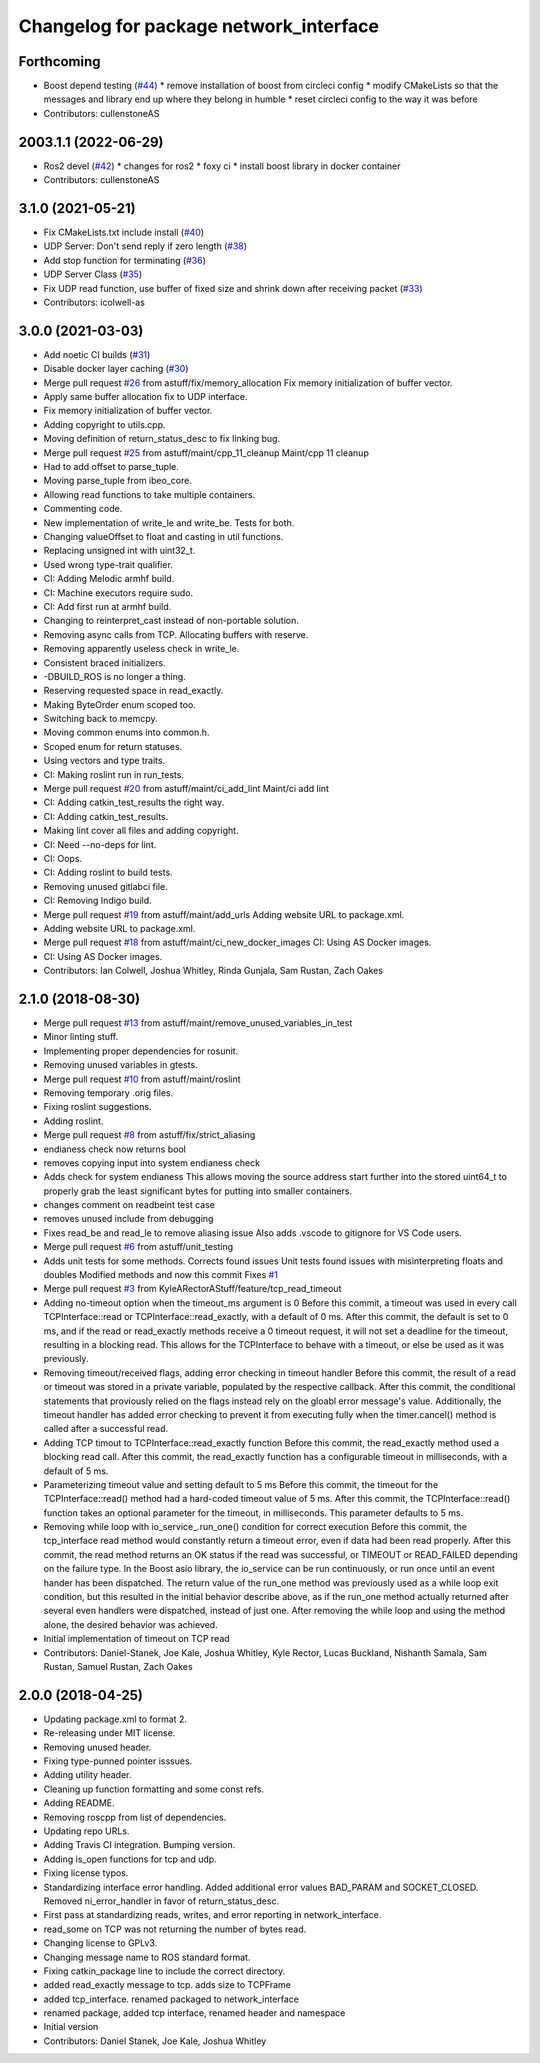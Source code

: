 ^^^^^^^^^^^^^^^^^^^^^^^^^^^^^^^^^^^^^^^
Changelog for package network_interface
^^^^^^^^^^^^^^^^^^^^^^^^^^^^^^^^^^^^^^^

Forthcoming
-----------
* Boost depend testing (`#44 <https://github.com/astuff/network_interface/issues/44>`_)
  * remove installation of boost from circleci config
  * modify CMakeLists so that the messages and library end up where they belong in humble
  * reset circleci config to the way it was before
* Contributors: cullenstoneAS

2003.1.1 (2022-06-29)
-----------
* Ros2 devel (`#42 <https://github.com/astuff/network_interface/issues/42>`_)
  * changes for ros2
  * foxy ci
  * install boost library in docker container
* Contributors: cullenstoneAS

3.1.0 (2021-05-21)
------------------
* Fix CMakeLists.txt include install (`#40 <https://github.com/astuff/network_interface/issues/40>`_)
* UDP Server: Don't send reply if zero length (`#38 <https://github.com/astuff/network_interface/issues/38>`_)
* Add stop function for terminating (`#36 <https://github.com/astuff/network_interface/issues/36>`_)
* UDP Server Class (`#35 <https://github.com/astuff/network_interface/issues/35>`_)
* Fix UDP read function, use buffer of fixed size and shrink down after receiving packet (`#33 <https://github.com/astuff/network_interface/issues/33>`_)
* Contributors: icolwell-as

3.0.0 (2021-03-03)
------------------
* Add noetic CI builds (`#31 <https://github.com/astuff/network_interface/issues/31>`_)
* Disable docker layer caching (`#30 <https://github.com/astuff/network_interface/issues/30>`_)
* Merge pull request `#26 <https://github.com/astuff/network_interface/issues/26>`_ from astuff/fix/memory_allocation
  Fix memory initialization of buffer vector.
* Apply same buffer allocation fix to UDP interface.
* Fix memory initialization of buffer vector.
* Adding copyright to utils.cpp.
* Moving definition of return_status_desc to fix linking bug.
* Merge pull request `#25 <https://github.com/astuff/network_interface/issues/25>`_ from astuff/maint/cpp_11_cleanup
  Maint/cpp 11 cleanup
* Had to add offset to parse_tuple.
* Moving parse_tuple from ibeo_core.
* Allowing read functions to take multiple containers.
* Commenting code.
* New implementation of write_le and write_be. Tests for both.
* Changing valueOffset to float and casting in util functions.
* Replacing unsigned int with uint32_t.
* Used wrong type-trait qualifier.
* CI: Adding Melodic armhf build.
* CI: Machine executors require sudo.
* CI: Add first run at armhf build.
* Changing to reinterpret_cast instead of non-portable solution.
* Removing async calls from TCP. Allocating buffers with reserve.
* Removing apparently useless check in write_le.
* Consistent braced initializers.
* -DBUILD_ROS is no longer a thing.
* Reserving requested space in read_exactly.
* Making ByteOrder enum scoped too.
* Switching back to memcpy.
* Moving common enums into common.h.
* Scoped enum for return statuses.
* Using vectors and type traits.
* CI: Making roslint run in run_tests.
* Merge pull request `#20 <https://github.com/astuff/network_interface/issues/20>`_ from astuff/maint/ci_add_lint
  Maint/ci add lint
* CI: Adding catkin_test_results the right way.
* CI: Adding catkin_test_results.
* Making lint cover all files and adding copyright.
* CI: Need --no-deps for lint.
* CI: Oops.
* CI: Adding roslint to build tests.
* Removing unused gitlabci file.
* CI: Removing Indigo build.
* Merge pull request `#19 <https://github.com/astuff/network_interface/issues/19>`_ from astuff/maint/add_urls
  Adding website URL to package.xml.
* Adding website URL to package.xml.
* Merge pull request `#18 <https://github.com/astuff/network_interface/issues/18>`_ from astuff/maint/ci_new_docker_images
  CI: Using AS Docker images.
* CI: Using AS Docker images.
* Contributors: Ian Colwell, Joshua Whitley, Rinda Gunjala, Sam Rustan, Zach Oakes

2.1.0 (2018-08-30)
------------------
* Merge pull request `#13 <https://github.com/astuff/network_interface/issues/13>`_ from astuff/maint/remove_unused_variables_in_test
* Minor linting stuff.
* Implementing proper dependencies for rosunit.
* Removing unused variables in gtests.
* Merge pull request `#10 <https://github.com/astuff/network_interface/issues/10>`_ from astuff/maint/roslint
* Removing temporary .orig files.
* Fixing roslint suggestions.
* Adding roslint.
* Merge pull request `#8 <https://github.com/astuff/network_interface/issues/8>`_ from astuff/fix/strict_aliasing
* endianess check now returns bool
* removes copying input into system endianess check
* Adds check for system endianess
  This allows moving the source address start further into
  the stored uint64_t to properly grab the least significant
  bytes for putting into smaller containers.
* changes comment on readbeint test case
* removes unused include from debugging
* Fixes read_be and read_le to remove aliasing issue
  Also adds .vscode to gitignore for VS Code users.
* Merge pull request `#6 <https://github.com/astuff/network_interface/issues/6>`_ from astuff/unit_testing
* Adds unit tests for some methods. Corrects found issues
  Unit tests found issues with misinterpreting floats and doubles
  Modified methods and now this commit Fixes `#1 <https://github.com/astuff/network_interface/issues/1>`_
* Merge pull request `#3 <https://github.com/astuff/network_interface/issues/3>`_ from KyleARectorAStuff/feature/tcp_read_timeout
* Adding no-timeout option when the timeout_ms argument is 0
  Before this commit, a timeout was used in every call TCPInterface::read or
  TCPInterface::read_exactly, with a default of 0 ms. After this commit,
  the default is set to 0 ms, and if the read or read_exactly methods receive
  a 0 timeout request, it will not set a deadline for the timeout, resulting
  in a blocking read. This allows for the TCPInterface to behave with a
  timeout, or else be used as it was previously.
* Removing timeout/received flags, adding error checking in timeout handler
  Before this commit, the result of a read or timeout was stored in a private variable,
  populated by the respective callback. After this commit, the conditional statements that
  proviously relied on the flags instead rely on the gloabl error message's value.
  Additionally, the timeout handler has added error checking to prevent it from executing fully
  when the timer.cancel() method is called after a successful read.
* Adding TCP timout to TCPInterface::read_exactly function
  Before this commit, the read_exactly method used a blocking read call. After this commit, the
  read_exactly function has a configurable timeout in milliseconds, with a default of 5 ms.
* Parameterizing timeout value and setting default to 5 ms
  Before this commit, the timeout for the TCPInterface::read() method had a hard-coded timeout
  value of 5 ms. After this commit, the TCPInterface::read() function takes an optional
  parameter for the timeout, in milliseconds. This parameter defaults to 5 ms.
* Removing while loop with io_service\_.run_one() condition for correct execution
  Before this commit, the tcp_interface read method would constantly return a timeout error, even
  if data had been read properly. After this commit, the read method returns an OK status if the read
  was successful, or TIMEOUT or READ_FAILED depending on the failure type. In the Boost asio library,
  the io_service can be run continuously, or run once until an event hander has been dispatched. The
  return value of the run_one method was previously used as a while loop exit condition, but this
  resulted in the initial behavior describe above, as if the run_one method actually returned after
  several even handlers were dispatched, instead of just one. After removing the while loop and using
  the method alone, the desired behavior was achieved.
* Initial implementation of timeout on TCP read
* Contributors: Daniel-Stanek, Joe Kale, Joshua Whitley, Kyle Rector, Lucas Buckland, Nishanth Samala, Sam Rustan, Samuel Rustan, Zach Oakes

2.0.0 (2018-04-25)
------------------
* Updating package.xml to format 2.
* Re-releasing under MIT license.
* Removing unused header.
* Fixing type-punned pointer isssues.
* Adding utility header.
* Cleaning up function formatting and some const refs.
* Adding README.
* Removing roscpp from list of dependencies.
* Updating repo URLs.
* Adding Travis CI integration. Bumping version.
* Adding is_open functions for tcp and udp.
* Fixing license typos.
* Standardizing interface error handling.
  Added additional error values BAD_PARAM and SOCKET_CLOSED.
  Removed ni_error_handler in favor of return_status_desc.
* First pass at standardizing reads, writes, and error reporting in network_interface.
* read_some on TCP was not returning the number of bytes read.
* Changing license to GPLv3.
* Changing message name to ROS standard format.
* Fixing catkin_package line to include the correct directory.
* added read_exactly message to tcp. adds size to TCPFrame
* added tcp_interface. renamed packaged to network_interface
* renamed package, added tcp interface, renamed header and namespace
* Initial version
* Contributors: Daniel Stanek, Joe Kale, Joshua Whitley
